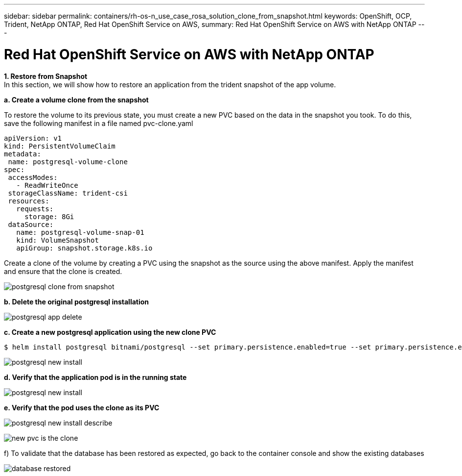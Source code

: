 ---
sidebar: sidebar
permalink: containers/rh-os-n_use_case_rosa_solution_clone_from_snapshot.html
keywords: OpenShift, OCP, Trident, NetApp ONTAP, Red Hat OpenShift Service on AWS, 
summary: Red Hat OpenShift Service on AWS with NetApp ONTAP
---

= Red Hat OpenShift Service on AWS with NetApp ONTAP
:hardbreaks:
:nofooter:
:icons: font
:linkattrs:
:imagesdir: ../media/

[.lead]
**1. Restore from Snapshot**
In this section, we will show how to restore an application from the trident snapshot of the app volume.

**a. Create a volume clone from the snapshot**

To restore the volume to its previous state, you must create a new PVC based on the data in the snapshot you took. To do this, save the following manifest in a file named pvc-clone.yaml

[source]
apiVersion: v1
kind: PersistentVolumeClaim
metadata:
 name: postgresql-volume-clone
spec:
 accessModes:
   - ReadWriteOnce
 storageClassName: trident-csi
 resources:
   requests:
     storage: 8Gi
 dataSource:
   name: postgresql-volume-snap-01
   kind: VolumeSnapshot
   apiGroup: snapshot.storage.k8s.io

Create a clone of the volume by creating a PVC using the snapshot as the source using the above manifest. Apply the manifest and ensure that the clone is created.

image:redhat_openshift_container_rosa_image24.png[postgresql clone from snapshot]

**b. Delete the original postgresql installation**

image:redhat_openshift_container_rosa_image25.png[postgresql app delete]

**c. Create a new postgresql application using the new clone PVC**
[source,cli]
$ helm install postgresql bitnami/postgresql --set primary.persistence.enabled=true --set primary.persistence.existingClaim=postgresql-volume-clone -n postgresql

image:redhat_openshift_container_rosa_image26.png[postgresql new install]

**d. Verify that the application pod is in the running state**

image:redhat_openshift_container_rosa_image27.png[postgresql new install]

**e. Verify that the pod uses the clone as its PVC**

image:redhat_openshift_container_rosa_image28.png[postgresql new install describe]

image:redhat_openshift_container_rosa_image29.png[new pvc is the clone]

f)	To validate that the database has been restored as expected, go back to the container console and show the existing databases

image:redhat_openshift_container_rosa_image30.png[database restored]